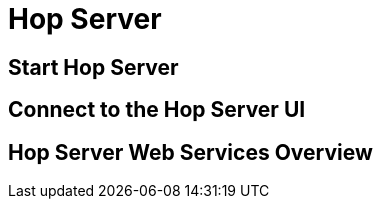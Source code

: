 [[HopServer]]

= Hop Server

== Start Hop Server

== Connect to the Hop Server UI

== Hop Server Web Services Overview